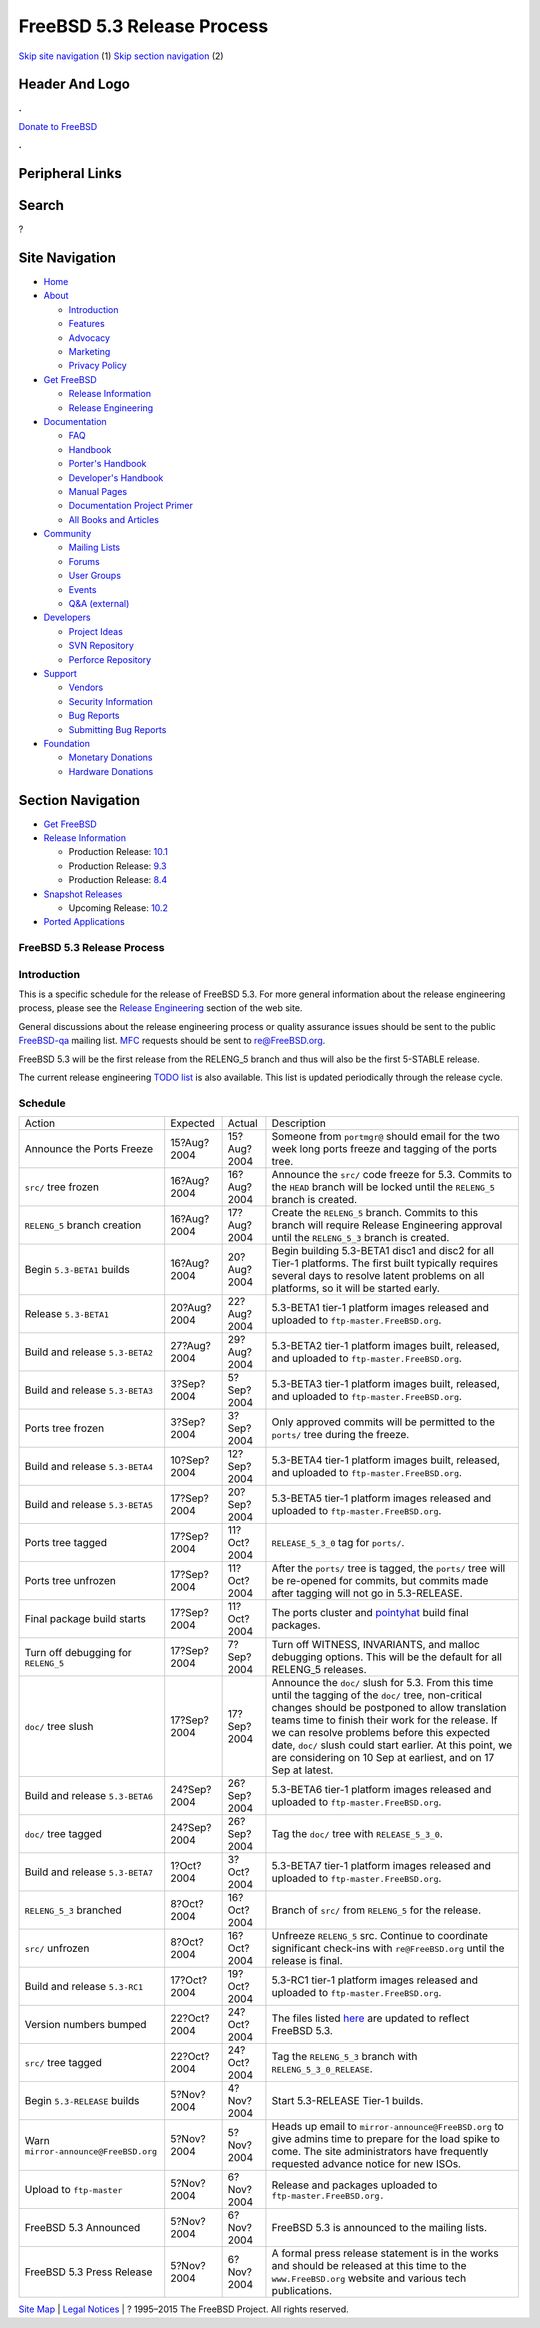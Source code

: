 ===========================
FreeBSD 5.3 Release Process
===========================

.. raw:: html

   <div id="containerwrap">

.. raw:: html

   <div id="container">

`Skip site navigation <#content>`__ (1) `Skip section
navigation <#contentwrap>`__ (2)

.. raw:: html

   <div id="headercontainer">

.. raw:: html

   <div id="header">

Header And Logo
---------------

.. raw:: html

   <div id="headerlogoleft">

|FreeBSD|

.. raw:: html

   </div>

.. raw:: html

   <div id="headerlogoright">

.. raw:: html

   <div class="frontdonateroundbox">

.. raw:: html

   <div class="frontdonatetop">

.. raw:: html

   <div>

**.**

.. raw:: html

   </div>

.. raw:: html

   </div>

.. raw:: html

   <div class="frontdonatecontent">

`Donate to FreeBSD <https://www.FreeBSDFoundation.org/donate/>`__

.. raw:: html

   </div>

.. raw:: html

   <div class="frontdonatebot">

.. raw:: html

   <div>

**.**

.. raw:: html

   </div>

.. raw:: html

   </div>

.. raw:: html

   </div>

Peripheral Links
----------------

.. raw:: html

   <div id="searchnav">

.. raw:: html

   </div>

.. raw:: html

   <div id="search">

Search
------

?

.. raw:: html

   </div>

.. raw:: html

   </div>

.. raw:: html

   </div>

Site Navigation
---------------

.. raw:: html

   <div id="menu">

-  `Home <../../>`__

-  `About <../../about.html>`__

   -  `Introduction <../../projects/newbies.html>`__
   -  `Features <../../features.html>`__
   -  `Advocacy <../../advocacy/>`__
   -  `Marketing <../../marketing/>`__
   -  `Privacy Policy <../../privacy.html>`__

-  `Get FreeBSD <../../where.html>`__

   -  `Release Information <../../releases/>`__
   -  `Release Engineering <../../releng/>`__

-  `Documentation <../../docs.html>`__

   -  `FAQ <../../doc/en_US.ISO8859-1/books/faq/>`__
   -  `Handbook <../../doc/en_US.ISO8859-1/books/handbook/>`__
   -  `Porter's
      Handbook <../../doc/en_US.ISO8859-1/books/porters-handbook>`__
   -  `Developer's
      Handbook <../../doc/en_US.ISO8859-1/books/developers-handbook>`__
   -  `Manual Pages <//www.FreeBSD.org/cgi/man.cgi>`__
   -  `Documentation Project
      Primer <../../doc/en_US.ISO8859-1/books/fdp-primer>`__
   -  `All Books and Articles <../../docs/books.html>`__

-  `Community <../../community.html>`__

   -  `Mailing Lists <../../community/mailinglists.html>`__
   -  `Forums <https://forums.FreeBSD.org>`__
   -  `User Groups <../../usergroups.html>`__
   -  `Events <../../events/events.html>`__
   -  `Q&A
      (external) <http://serverfault.com/questions/tagged/freebsd>`__

-  `Developers <../../projects/index.html>`__

   -  `Project Ideas <https://wiki.FreeBSD.org/IdeasPage>`__
   -  `SVN Repository <https://svnweb.FreeBSD.org>`__
   -  `Perforce Repository <http://p4web.FreeBSD.org>`__

-  `Support <../../support.html>`__

   -  `Vendors <../../commercial/commercial.html>`__
   -  `Security Information <../../security/>`__
   -  `Bug Reports <https://bugs.FreeBSD.org/search/>`__
   -  `Submitting Bug Reports <https://www.FreeBSD.org/support.html>`__

-  `Foundation <https://www.freebsdfoundation.org/>`__

   -  `Monetary Donations <https://www.freebsdfoundation.org/donate/>`__
   -  `Hardware Donations <../../donations/>`__

.. raw:: html

   </div>

.. raw:: html

   </div>

.. raw:: html

   <div id="content">

.. raw:: html

   <div id="sidewrap">

.. raw:: html

   <div id="sidenav">

Section Navigation
------------------

-  `Get FreeBSD <../../where.html>`__
-  `Release Information <../../releases/>`__

   -  Production Release:
      `10.1 <../../releases/10.1R/announce.html>`__
   -  Production Release:
      `9.3 <../../releases/9.3R/announce.html>`__
   -  Production Release:
      `8.4 <../../releases/8.4R/announce.html>`__

-  `Snapshot Releases <../../snapshots/>`__

   -  Upcoming Release:
      `10.2 <../../releases/10.2R/schedule.html>`__

-  `Ported Applications <../../ports/>`__

.. raw:: html

   </div>

.. raw:: html

   </div>

.. raw:: html

   <div id="contentwrap">

FreeBSD 5.3 Release Process
===========================

Introduction
============

This is a specific schedule for the release of FreeBSD 5.3. For more
general information about the release engineering process, please see
the `Release Engineering <../../releng/index.html>`__ section of the web
site.

General discussions about the release engineering process or quality
assurance issues should be sent to the public
`FreeBSD-qa <mailto:FreeBSD-qa@FreeBSD.org>`__ mailing list.
`MFC <../../doc/en_US.ISO8859-1/books/faq/misc.html#DEFINE-MFC>`__
requests should be sent to re@FreeBSD.org.

FreeBSD 5.3 will be the first release from the RELENG\_5 branch and thus
will also be the first 5-STABLE release.

The current release engineering `TODO
list <../../releases/5.3R/todo.html>`__ is also available. This list is
updated periodically through the release cycle.

Schedule
========

+----------------------------------------+---------------+---------------+------------------------------------------------------------------------------------------------------------------------------------------------------------------------------------------------------------------------------------------------------------------------------------------------------------------------------------------------------------------------------------------+
| Action                                 | Expected      | Actual        | Description                                                                                                                                                                                                                                                                                                                                                                              |
+----------------------------------------+---------------+---------------+------------------------------------------------------------------------------------------------------------------------------------------------------------------------------------------------------------------------------------------------------------------------------------------------------------------------------------------------------------------------------------------+
| Announce the Ports Freeze              | 15?Aug?2004   | 15?Aug?2004   | Someone from ``portmgr@`` should email for the two week long ports freeze and tagging of the ports tree.                                                                                                                                                                                                                                                                                 |
+----------------------------------------+---------------+---------------+------------------------------------------------------------------------------------------------------------------------------------------------------------------------------------------------------------------------------------------------------------------------------------------------------------------------------------------------------------------------------------------+
| ``src/`` tree frozen                   | 16?Aug?2004   | 16?Aug?2004   | Announce the ``src/`` code freeze for 5.3. Commits to the ``HEAD`` branch will be locked until the ``RELENG_5`` branch is created.                                                                                                                                                                                                                                                       |
+----------------------------------------+---------------+---------------+------------------------------------------------------------------------------------------------------------------------------------------------------------------------------------------------------------------------------------------------------------------------------------------------------------------------------------------------------------------------------------------+
| ``RELENG_5`` branch creation           | 16?Aug?2004   | 17?Aug?2004   | Create the ``RELENG_5`` branch. Commits to this branch will require Release Engineering approval until the ``RELENG_5_3`` branch is created.                                                                                                                                                                                                                                             |
+----------------------------------------+---------------+---------------+------------------------------------------------------------------------------------------------------------------------------------------------------------------------------------------------------------------------------------------------------------------------------------------------------------------------------------------------------------------------------------------+
| Begin ``5.3-BETA1`` builds             | 16?Aug?2004   | 20?Aug?2004   | Begin building 5.3-BETA1 disc1 and disc2 for all Tier-1 platforms. The first built typically requires several days to resolve latent problems on all platforms, so it will be started early.                                                                                                                                                                                             |
+----------------------------------------+---------------+---------------+------------------------------------------------------------------------------------------------------------------------------------------------------------------------------------------------------------------------------------------------------------------------------------------------------------------------------------------------------------------------------------------+
| Release ``5.3-BETA1``                  | 20?Aug?2004   | 22?Aug?2004   | 5.3-BETA1 tier-1 platform images released and uploaded to ``ftp-master.FreeBSD.org``.                                                                                                                                                                                                                                                                                                    |
+----------------------------------------+---------------+---------------+------------------------------------------------------------------------------------------------------------------------------------------------------------------------------------------------------------------------------------------------------------------------------------------------------------------------------------------------------------------------------------------+
| Build and release ``5.3-BETA2``        | 27?Aug?2004   | 29?Aug?2004   | 5.3-BETA2 tier-1 platform images built, released, and uploaded to ``ftp-master.FreeBSD.org``.                                                                                                                                                                                                                                                                                            |
+----------------------------------------+---------------+---------------+------------------------------------------------------------------------------------------------------------------------------------------------------------------------------------------------------------------------------------------------------------------------------------------------------------------------------------------------------------------------------------------+
| Build and release ``5.3-BETA3``        | 3?Sep?2004    | 5?Sep?2004    | 5.3-BETA3 tier-1 platform images built, released, and uploaded to ``ftp-master.FreeBSD.org``.                                                                                                                                                                                                                                                                                            |
+----------------------------------------+---------------+---------------+------------------------------------------------------------------------------------------------------------------------------------------------------------------------------------------------------------------------------------------------------------------------------------------------------------------------------------------------------------------------------------------+
| Ports tree frozen                      | 3?Sep?2004    | 3?Sep?2004    | Only approved commits will be permitted to the ``ports/`` tree during the freeze.                                                                                                                                                                                                                                                                                                        |
+----------------------------------------+---------------+---------------+------------------------------------------------------------------------------------------------------------------------------------------------------------------------------------------------------------------------------------------------------------------------------------------------------------------------------------------------------------------------------------------+
| Build and release ``5.3-BETA4``        | 10?Sep?2004   | 12?Sep?2004   | 5.3-BETA4 tier-1 platform images built, released, and uploaded to ``ftp-master.FreeBSD.org``.                                                                                                                                                                                                                                                                                            |
+----------------------------------------+---------------+---------------+------------------------------------------------------------------------------------------------------------------------------------------------------------------------------------------------------------------------------------------------------------------------------------------------------------------------------------------------------------------------------------------+
| Build and release ``5.3-BETA5``        | 17?Sep?2004   | 20?Sep?2004   | 5.3-BETA5 tier-1 platform images released and uploaded to ``ftp-master.FreeBSD.org``.                                                                                                                                                                                                                                                                                                    |
+----------------------------------------+---------------+---------------+------------------------------------------------------------------------------------------------------------------------------------------------------------------------------------------------------------------------------------------------------------------------------------------------------------------------------------------------------------------------------------------+
| Ports tree tagged                      | 17?Sep?2004   | 11?Oct?2004   | ``RELEASE_5_3_0`` tag for ``ports/``.                                                                                                                                                                                                                                                                                                                                                    |
+----------------------------------------+---------------+---------------+------------------------------------------------------------------------------------------------------------------------------------------------------------------------------------------------------------------------------------------------------------------------------------------------------------------------------------------------------------------------------------------+
| Ports tree unfrozen                    | 17?Sep?2004   | 11?Oct?2004   | After the ``ports/`` tree is tagged, the ``ports/`` tree will be re-opened for commits, but commits made after tagging will not go in 5.3-RELEASE.                                                                                                                                                                                                                                       |
+----------------------------------------+---------------+---------------+------------------------------------------------------------------------------------------------------------------------------------------------------------------------------------------------------------------------------------------------------------------------------------------------------------------------------------------------------------------------------------------+
| Final package build starts             | 17?Sep?2004   | 11?Oct?2004   | The ports cluster and `pointyhat <http://pointyhat.FreeBSD.org>`__ build final packages.                                                                                                                                                                                                                                                                                                 |
+----------------------------------------+---------------+---------------+------------------------------------------------------------------------------------------------------------------------------------------------------------------------------------------------------------------------------------------------------------------------------------------------------------------------------------------------------------------------------------------+
| Turn off debugging for ``RELENG_5``    | 17?Sep?2004   | 7?Sep?2004    | Turn off WITNESS, INVARIANTS, and malloc debugging options. This will be the default for all RELENG\_5 releases.                                                                                                                                                                                                                                                                         |
+----------------------------------------+---------------+---------------+------------------------------------------------------------------------------------------------------------------------------------------------------------------------------------------------------------------------------------------------------------------------------------------------------------------------------------------------------------------------------------------+
| ``doc/`` tree slush                    | 17?Sep?2004   | 17?Sep?2004   | Announce the ``doc/`` slush for 5.3. From this time until the tagging of the ``doc/`` tree, non-critical changes should be postponed to allow translation teams time to finish their work for the release. If we can resolve problems before this expected date, ``doc/`` slush could start earlier. At this point, we are considering on 10 Sep at earliest, and on 17 Sep at latest.   |
+----------------------------------------+---------------+---------------+------------------------------------------------------------------------------------------------------------------------------------------------------------------------------------------------------------------------------------------------------------------------------------------------------------------------------------------------------------------------------------------+
| Build and release ``5.3-BETA6``        | 24?Sep?2004   | 26?Sep?2004   | 5.3-BETA6 tier-1 platform images released and uploaded to ``ftp-master.FreeBSD.org``.                                                                                                                                                                                                                                                                                                    |
+----------------------------------------+---------------+---------------+------------------------------------------------------------------------------------------------------------------------------------------------------------------------------------------------------------------------------------------------------------------------------------------------------------------------------------------------------------------------------------------+
| ``doc/`` tree tagged                   | 24?Sep?2004   | 26?Sep?2004   | Tag the ``doc/`` tree with ``RELEASE_5_3_0``.                                                                                                                                                                                                                                                                                                                                            |
+----------------------------------------+---------------+---------------+------------------------------------------------------------------------------------------------------------------------------------------------------------------------------------------------------------------------------------------------------------------------------------------------------------------------------------------------------------------------------------------+
| Build and release ``5.3-BETA7``        | 1?Oct?2004    | 3?Oct?2004    | 5.3-BETA7 tier-1 platform images released and uploaded to ``ftp-master.FreeBSD.org``.                                                                                                                                                                                                                                                                                                    |
+----------------------------------------+---------------+---------------+------------------------------------------------------------------------------------------------------------------------------------------------------------------------------------------------------------------------------------------------------------------------------------------------------------------------------------------------------------------------------------------+
| ``RELENG_5_3`` branched                | 8?Oct?2004    | 16?Oct?2004   | Branch of ``src/`` from ``RELENG_5`` for the release.                                                                                                                                                                                                                                                                                                                                    |
+----------------------------------------+---------------+---------------+------------------------------------------------------------------------------------------------------------------------------------------------------------------------------------------------------------------------------------------------------------------------------------------------------------------------------------------------------------------------------------------+
| ``src/`` unfrozen                      | 8?Oct?2004    | 16?Oct?2004   | Unfreeze ``RELENG_5`` src. Continue to coordinate significant check-ins with ``re@FreeBSD.org`` until the release is final.                                                                                                                                                                                                                                                              |
+----------------------------------------+---------------+---------------+------------------------------------------------------------------------------------------------------------------------------------------------------------------------------------------------------------------------------------------------------------------------------------------------------------------------------------------------------------------------------------------+
| Build and release ``5.3-RC1``          | 17?Oct?2004   | 19?Oct?2004   | 5.3-RC1 tier-1 platform images released and uploaded to ``ftp-master.FreeBSD.org``.                                                                                                                                                                                                                                                                                                      |
+----------------------------------------+---------------+---------------+------------------------------------------------------------------------------------------------------------------------------------------------------------------------------------------------------------------------------------------------------------------------------------------------------------------------------------------------------------------------------------------+
| Version numbers bumped                 | 22?Oct?2004   | 24?Oct?2004   | The files listed `here <../../doc/en_US.ISO8859-1/articles/releng/article.html#VERSIONBUMP>`__ are updated to reflect FreeBSD 5.3.                                                                                                                                                                                                                                                       |
+----------------------------------------+---------------+---------------+------------------------------------------------------------------------------------------------------------------------------------------------------------------------------------------------------------------------------------------------------------------------------------------------------------------------------------------------------------------------------------------+
| ``src/`` tree tagged                   | 22?Oct?2004   | 24?Oct?2004   | Tag the ``RELENG_5_3`` branch with ``RELENG_5_3_0_RELEASE``.                                                                                                                                                                                                                                                                                                                             |
+----------------------------------------+---------------+---------------+------------------------------------------------------------------------------------------------------------------------------------------------------------------------------------------------------------------------------------------------------------------------------------------------------------------------------------------------------------------------------------------+
| Begin ``5.3-RELEASE`` builds           | 5?Nov?2004    | 4?Nov?2004    | Start 5.3-RELEASE Tier-1 builds.                                                                                                                                                                                                                                                                                                                                                         |
+----------------------------------------+---------------+---------------+------------------------------------------------------------------------------------------------------------------------------------------------------------------------------------------------------------------------------------------------------------------------------------------------------------------------------------------------------------------------------------------+
| Warn ``mirror-announce@FreeBSD.org``   | 5?Nov?2004    | 5?Nov?2004    | Heads up email to ``mirror-announce@FreeBSD.org`` to give admins time to prepare for the load spike to come. The site administrators have frequently requested advance notice for new ISOs.                                                                                                                                                                                              |
+----------------------------------------+---------------+---------------+------------------------------------------------------------------------------------------------------------------------------------------------------------------------------------------------------------------------------------------------------------------------------------------------------------------------------------------------------------------------------------------+
| Upload to ``ftp-master``               | 5?Nov?2004    | 6?Nov?2004    | Release and packages uploaded to ``ftp-master.FreeBSD.org.``                                                                                                                                                                                                                                                                                                                             |
+----------------------------------------+---------------+---------------+------------------------------------------------------------------------------------------------------------------------------------------------------------------------------------------------------------------------------------------------------------------------------------------------------------------------------------------------------------------------------------------+
| FreeBSD 5.3 Announced                  | 5?Nov?2004    | 6?Nov?2004    | FreeBSD 5.3 is announced to the mailing lists.                                                                                                                                                                                                                                                                                                                                           |
+----------------------------------------+---------------+---------------+------------------------------------------------------------------------------------------------------------------------------------------------------------------------------------------------------------------------------------------------------------------------------------------------------------------------------------------------------------------------------------------+
| FreeBSD 5.3 Press Release              | 5?Nov?2004    | 6?Nov?2004    | A formal press release statement is in the works and should be released at this time to the ``www.FreeBSD.org`` website and various tech publications.                                                                                                                                                                                                                                   |
+----------------------------------------+---------------+---------------+------------------------------------------------------------------------------------------------------------------------------------------------------------------------------------------------------------------------------------------------------------------------------------------------------------------------------------------------------------------------------------------+

.. raw:: html

   </div>

.. raw:: html

   </div>

.. raw:: html

   <div id="footer">

`Site Map <../../search/index-site.html>`__ \| `Legal
Notices <../../copyright/>`__ \| ? 1995–2015 The FreeBSD Project. All
rights reserved.

.. raw:: html

   </div>

.. raw:: html

   </div>

.. raw:: html

   </div>

.. |FreeBSD| image:: ../../layout/images/logo-red.png
   :target: ../..

